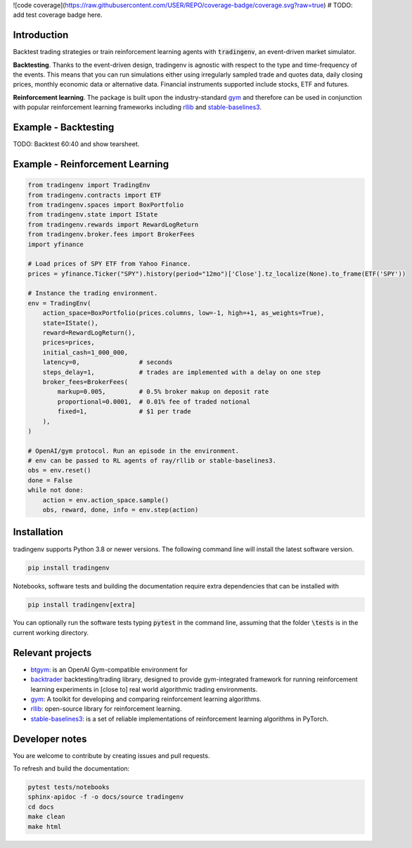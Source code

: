 ![code coverage](https://raw.githubusercontent.com/USER/REPO/coverage-badge/coverage.svg?raw=true)
# TODO: add test coverage badge here.

Introduction
============
Backtest trading strategies or train reinforcement learning agents with
:code:`tradingenv`, an event-driven market simulator.

**Backtesting**. Thanks to the event-driven design, tradingenv is agnostic with
respect to the type and time-frequency of the events. This means that you can
run simulations either using irregularly sampled trade and quotes data, daily
closing prices, monthly economic data or alternative data. Financial instruments
supported include stocks, ETF and futures.

**Reinforcement learning**. The package is built upon the industry-standard gym_ and therefore can be used
in conjunction with popular reinforcement learning frameworks including rllib_ 
and stable-baselines3_.


Example - Backtesting
=====================
TODO: Backtest 60:40 and show tearsheet.

Example - Reinforcement Learning
================================

.. code-block:: python

    from tradingenv import TradingEnv
    from tradingenv.contracts import ETF
    from tradingenv.spaces import BoxPortfolio
    from tradingenv.state import IState
    from tradingenv.rewards import RewardLogReturn
    from tradingenv.broker.fees import BrokerFees
    import yfinance

    # Load prices of SPY ETF from Yahoo Finance.
    prices = yfinance.Ticker("SPY").history(period="12mo")['Close'].tz_localize(None).to_frame(ETF('SPY'))

    # Instance the trading environment.
    env = TradingEnv(
        action_space=BoxPortfolio(prices.columns, low=-1, high=+1, as_weights=True),
        state=IState(),
        reward=RewardLogReturn(),
        prices=prices,
        initial_cash=1_000_000,
        latency=0,                # seconds
        steps_delay=1,            # trades are implemented with a delay on one step
        broker_fees=BrokerFees(
            markup=0.005,         # 0.5% broker makup on deposit rate
            proportional=0.0001,  # 0.01% fee of traded notional
            fixed=1,              # $1 per trade
        ),
    )

    # OpenAI/gym protocol. Run an episode in the environment.
    # env can be passed to RL agents of ray/rllib or stable-baselines3.
    obs = env.reset()
    done = False
    while not done:
        action = env.action_space.sample()
        obs, reward, done, info = env.step(action)


Installation
============
tradingenv supports Python 3.8 or newer versions. The following command line
will install the latest software version.

.. code-block:: console

    pip install tradingenv

Notebooks, software tests and building the documentation require extra
dependencies that can be installed with

.. code-block:: console

    pip install tradingenv[extra]

You can optionally run the software tests typing :code:`pytest` in the command
line, assuming that the folder :code:`\tests` is in the current working directory.


Relevant projects
=================
- btgym_: is an OpenAI Gym-compatible environment for
- backtrader_ backtesting/trading library, designed to provide gym-integrated framework for running reinforcement learning experiments in [close to] real world algorithmic trading environments.
- gym_: A toolkit for developing and comparing reinforcement learning algorithms.
- rllib_: open-source library for reinforcement learning.
- stable-baselines3_: is a set of reliable implementations of reinforcement learning algorithms in PyTorch.


Developer notes
===============
You are welcome to contribute by creating issues and pull requests.

To refresh and build the documentation:

.. code-block::

   pytest tests/notebooks
   sphinx-apidoc -f -o docs/source tradingenv
   cd docs
   make clean
   make html


.. Hyperlinks.
.. _btgym: https://github.com/Kismuz/btgym
.. _backtrader: https://github.com/backtrader/backtrader
.. _gym: https://github.com/openai/gym
.. _rllib: https://docs.ray.io/en/latest/rllib/
.. _stable-baselines3: https://github.com/hill-a/stable-baselines

